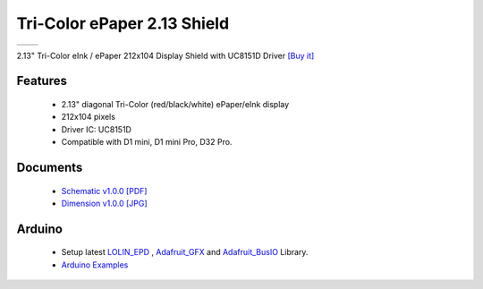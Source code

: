 Tri-Color ePaper 2.13 Shield
===========================

==================  ==================  
 |TOP_IMG|_           |BOTTOM_IMG|_  
==================  ==================

.. |TOP_IMG| image:: ../_static/d1_shields/epd_2.13_3_v1.0.0_1_16x16.jpg
.. _TOP_IMG: ../_static/d1_shields/epd_2.13_3_v1.0.0_1_16x16.jpg

.. |BOTTOM_IMG| image:: ../_static/d1_shields/epd_2.13_v1.0.0_2_16x16.jpg
.. _BOTTOM_IMG: ../_static/d1_shields/epd_2.13_v1.0.0_2_16x16.jpg

2.13" Tri-Color eInk / ePaper  212x104 Display Shield with UC8151D Driver
`[Buy it]`_

.. _[Buy it]: https://www.aliexpress.com/store/product/ePaper-2-13-Shield-V1-0-0-for-LOLIN-WEMOS-D1-mini-D32-2-13-inch/1331105_32981318996.html

Features
---------------------

  * 2.13" diagonal Tri-Color (red/black/white) ePaper/eInk display
  * 212x104 pixels
  * Driver IC: UC8151D
  * Compatible with D1 mini, D1 mini Pro, D32 Pro.




Documents
-----------------------

  * `Schematic v1.0.0 [PDF]`_
  * `Dimension v1.0.0 [JPG]`_

.. _Schematic v1.0.0 [PDF]: ../_static/files/sch_epd_2.13_v1.0.0.pdf
.. _Dimension v1.0.0 [JPG]: ../_static/files/epd_2.13_v1.0.0_4_16x9.jpg

Arduino
------------------------

  * Setup latest `LOLIN_EPD`_ , `Adafruit_GFX`_ and `Adafruit_BusIO`_ Library.
  * `Arduino Examples`_


.. _LOLIN_EPD: https://github.com/wemos/LOLIN_EPD_Library
.. _Adafruit_GFX: https://github.com/adafruit/Adafruit-GFX-Library
.. _Arduino Examples: https://github.com/wemos/LOLIN_EPD_Library/tree/master/examples
.. _Adafruit_BusIO: https://github.com/adafruit/Adafruit_BusIO


   








